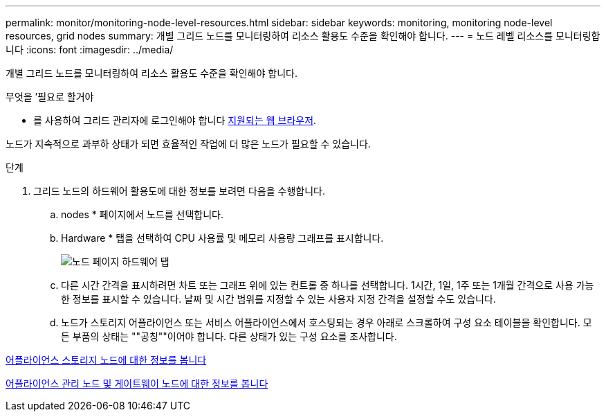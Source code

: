 ---
permalink: monitor/monitoring-node-level-resources.html 
sidebar: sidebar 
keywords: monitoring, monitoring node-level resources, grid nodes 
summary: 개별 그리드 노드를 모니터링하여 리소스 활용도 수준을 확인해야 합니다. 
---
= 노드 레벨 리소스를 모니터링합니다
:icons: font
:imagesdir: ../media/


[role="lead"]
개별 그리드 노드를 모니터링하여 리소스 활용도 수준을 확인해야 합니다.

.무엇을 &#8217;필요로 할거야
* 를 사용하여 그리드 관리자에 로그인해야 합니다 xref:../admin/web-browser-requirements.adoc[지원되는 웹 브라우저].


노드가 지속적으로 과부하 상태가 되면 효율적인 작업에 더 많은 노드가 필요할 수 있습니다.

.단계
. 그리드 노드의 하드웨어 활용도에 대한 정보를 보려면 다음을 수행합니다.
+
.. nodes * 페이지에서 노드를 선택합니다.
.. Hardware * 탭을 선택하여 CPU 사용률 및 메모리 사용량 그래프를 표시합니다.
+
image::../media/nodes_page_hardware_tab_graphs.png[노드 페이지 하드웨어 탭]

.. 다른 시간 간격을 표시하려면 차트 또는 그래프 위에 있는 컨트롤 중 하나를 선택합니다. 1시간, 1일, 1주 또는 1개월 간격으로 사용 가능한 정보를 표시할 수 있습니다. 날짜 및 시간 범위를 지정할 수 있는 사용자 지정 간격을 설정할 수도 있습니다.
.. 노드가 스토리지 어플라이언스 또는 서비스 어플라이언스에서 호스팅되는 경우 아래로 스크롤하여 구성 요소 테이블을 확인합니다. 모든 부품의 상태는 ""공칭""이어야 합니다. 다른 상태가 있는 구성 요소를 조사합니다.




xref:viewing-hardware-tab.adoc#view-information-about-appliance-storage-nodes[어플라이언스 스토리지 노드에 대한 정보를 봅니다]

xref:viewing-hardware-tab.adoc#view-information-about-appliance-admin-nodes-and-gateway-nodes[어플라이언스 관리 노드 및 게이트웨이 노드에 대한 정보를 봅니다]
